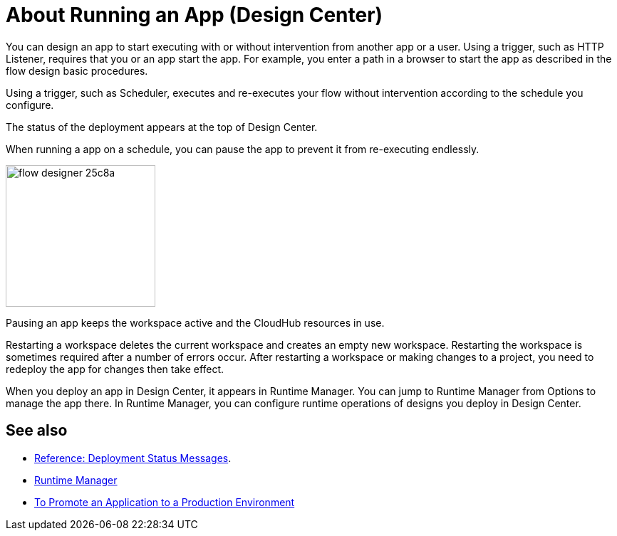 = About Running an App (Design Center)
:keywords: mozart, deploy, environments

You can design an app to start executing with or without intervention from another app or a user. Using a trigger, such as HTTP Listener, requires that you or an app start the app. For example, you enter a path in a browser to start the app as described in the flow design basic procedures.

Using a trigger, such as Scheduler, executes and re-executes your flow without intervention according to the schedule you configure.

The status of the deployment appears at the top of Design Center.

When running a app on a schedule, you can pause the app to prevent it from re-executing endlessly. 

image:flow-designer-25c8a.png[height=199,width=210]

Pausing an app keeps the workspace active and the CloudHub resources in use. 

Restarting a workspace deletes the current workspace and creates an empty new workspace. Restarting the workspace is sometimes required after a number of errors occur. After restarting a workspace or making changes to a project, you need to redeploy the app for changes then take effect. 

When you deploy an app in Design Center, it appears in Runtime Manager. You can jump to Runtime Manager from Options to manage the app there. In Runtime Manager, you can configure runtime operations of designs you deploy in Design Center.

== See also

* link:/design-center/v/1.0/reference-deployment-status-messages[Reference: Deployment Status Messages].
* link:https://docs.mulesoft.com/runtime-manager/[Runtime Manager]
* link:/design-center/v/1.0/promote-app-prod-env-design-center[To Promote an Application to a Production Environment]

